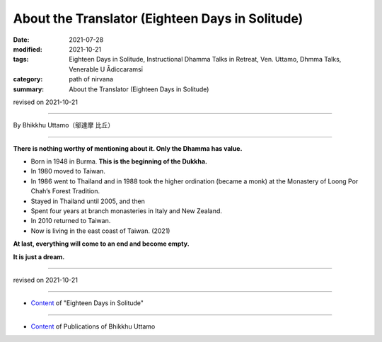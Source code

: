 ===============================================================================
About the Translator (Eighteen Days in Solitude)
===============================================================================

:date: 2021-07-28
:modified: 2021-10-21
:tags: Eighteen Days in Solitude, Instructional Dhamma Talks in Retreat, Ven. Uttamo, Dhmma Talks, Venerable U Ādiccaramsī
:category: path of nirvana
:summary: About the Translator (Eighteen Days in Solitude)

revised on 2021-10-21

------

By Bhikkhu Uttamo（鄔達摩 比丘）

------

**There is nothing worthy of mentioning about it. Only the Dhamma has value.**

• Born in 1948 in Burma. **This is the beginning of the Dukkha.**
  
• In 1980 moved to Taiwan.
  
• In 1986 went to Thailand and in 1988 took the higher ordination (became a monk) at the Monastery of Loong Por Chah’s Forest Tradition.
  
• Stayed in Thailand until 2005, and then
  
• Spent four years at branch monasteries in Italy and New Zealand.
  
• In 2010 returned to Taiwan.
  
• Now is living in the east coast of Taiwan. (2021)

**At last, everything will come to an end and become empty.**

**It is just a dream.**

------

revised on 2021-10-21

------

- `Content <{filename}content-of-eighteen-days-in-solitude%zh.rst>`__ of "Eighteen Days in Solitude"

------

- `Content <{filename}../publication-of-ven-uttamo%zh.rst>`__ of Publications of Bhikkhu Uttamo

..
  10-21 rev. replace 「Ven. Uttamo （鄔達摩 長老）」 with 「Bhikkhu Uttamo（鄔達摩 比丘）」; proofread by bhante
  2021-07-28  create rst